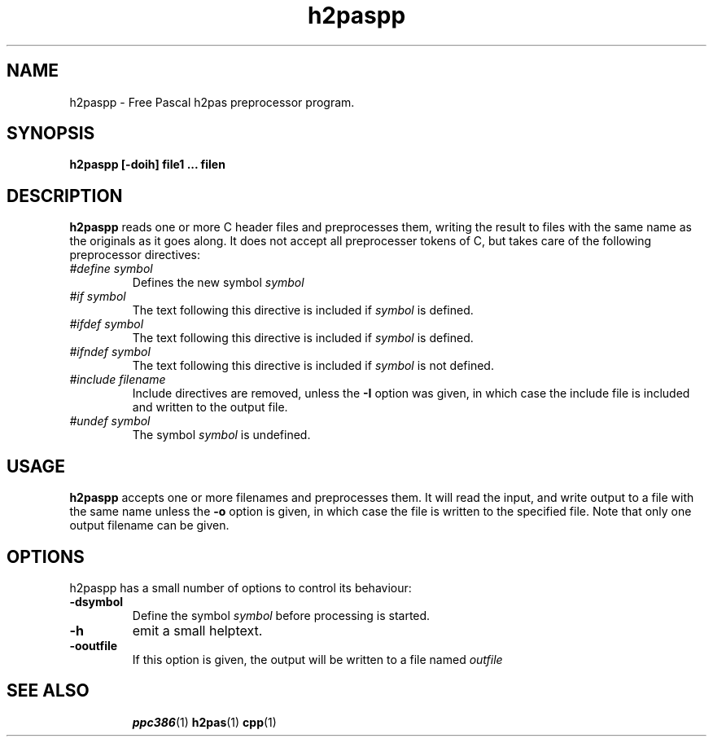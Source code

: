 .TH h2paspp 1 "12 November 2004" "Free Pascal" "h2pas preprocessor"
.SH NAME 
h2paspp \- Free Pascal h2pas preprocessor program.

.SH SYNOPSIS

.B h2paspp [-doih] file1 ... filen

.SH DESCRIPTION

.B h2paspp
reads one or more C header files and preprocesses them, writing the result 
to files with the same name as the originals as it goes along. 
It does not accept all preprocesser tokens of C, but takes care of the following 
preprocessor directives:
.TP
.I #define symbol
Defines the new symbol
.I symbol
. Note that macros are not supported.
.TP
.I #if symbol
The text following this directive is included if
.I symbol 
is defined.
.TP
.I #ifdef symbol
The text following this directive is included if
.I symbol 
is defined.
.TP
.I #ifndef symbol
The text following this directive is included if
.I symbol 
is not defined.
.TP
.I #include filename
Include directives are removed, unless the 
.B \-I
option was given, in which case the include file is included and written to
the output file.
.TP
.I #undef symbol
The symbol
.I symbol
is undefined.

.SH USAGE

.B h2paspp
accepts one or more filenames and preprocesses them. It will read the
input, and write output to a file with the same name unless the 
.B \-o
option is given, in which case the file is written to the specified file.
Note that only one output filename can be given.


.SH OPTIONS
h2paspp has a small number of options to control its behaviour:

.TP
.B \-dsymbol
Define the symbol 
.I symbol
before processing is started.
.TP
.B \-h
emit a small helptext.
.TP
.B \-ooutfile
If this option is given, the output will be written to a file named
.I outfile
. Note that only one output file can be given.

.SH SEE ALSO
.IP 
.BR  ppc386 (1)
.BR  h2pas (1)
.BR  cpp (1)

